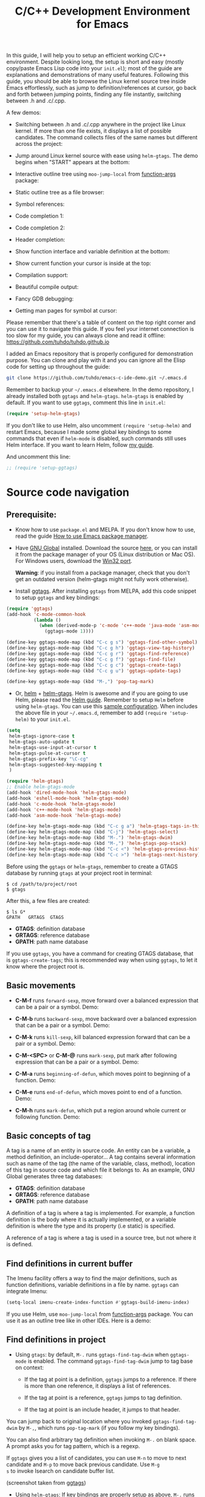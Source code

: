 #+TITLE: C/C++ Development Environment for Emacs

In this guide, I will help you to setup an efficient working C/C++
environment. Despite looking long, the setup is short and easy (mostly
copy/paste Emacs Lisp code into your =init.el=); most of the guide are
explanations and demonstrations of many useful features. Following
this guide, you should be able to browse the Linux kernel source tree
inside Emacs effortlessly, such as jump to definition/references at
cursor, go back and forth between jumping points, finding any file
instantly, switching between .h and .c/.cpp.

A few demos:

- Switching between .h and .c/.cpp anywhere in the project like Linux
  kernel. If more than one file exists, it displays a list of
  possible candidates. The command collects files of the same names
  but different across the project:

[[file:static/c-ide/projectile-find-other-file.gif][file:static/c-ide/projectile-find-other-file.gif]]

- Jump around Linux kernel source with ease using =helm-gtags=. The
  demo begins when "START" appears at the bottom:

[[file:static/c-ide/helm-gtags-jump-dwim.gif][file:static/c-ide/helm-gtags-jump-dwim.gif]]

- Interactive outline tree using =moo-jump-local= from [[https://github.com/abo-abo/function-args][function-args]]
  package:

  [[file:static/c-ide/moo-jump-local.gif][file:static/c-ide/moo-jump-local.gif]]

- Static outline tree as a file browser:

[[file:static/c-ide/sr-speedbar.gif][file:static/c-ide/sr-speedbar.gif]]

- Symbol references:

[[file:static/c-ide/semantic-symref.gif][file:static/c-ide/semantic-symref.gif]]

- Code completion 1:

[[file:static/c-ide/semantic-boost-demo.gif][file:static/c-ide/semantic-boost-demo.gif]]

- Code completion 2:

[[file:static/auto_complete.gif][file:static/auto_complete.gif]]

- Header completion:

[[file:static/c-ide/company-c-header.png][file:static/c-ide/company-c-header.png]]

- Show function interface and variable definition at the bottom:

[[file:static/func_args.jpg][file:static/func_args.jpg]]

[[file:static/c-ide/semantic-idle-summary-lambda.gif][file:static/c-ide/semantic-idle-summary-lambda.gif]]

[[file:static/c-ide/semantic-idle-summary-variable.gif][file:static/c-ide/semantic-idle-summary-variable.gif]]


- Show current function your cursor is inside at the top:

[[file:static/c-ide/semantic-sticky-func.gif][file:static/c-ide/semantic-sticky-func.gif]]

- Compilation support:

[[file:static/c-ide/compilation-mode.gif][file:static/c-ide/compilation-mode.gif]]

- Beautiful compile output:

[[file:static/c-ide/compilation-compile.gif][file:static/c-ide/compilation-compile.gif]]

- Fancy GDB debugging:

[[file:static/c-ide/gdb-many-windows.gif][file:static/c-ide/gdb-many-windows.gif]]

- Getting man pages for symbol at cursor:

[[file:static/part3/helm-man-woman.gif][file:static/part3/helm-man-woman.gif]]

Please remember that there's a table of content on the top right
corner and you can use it to navigate this guide. If you feel your
internet connection is too slow for my guide, you can always clone and
read it offline: https://github.com/tuhdo/tuhdo.github.io

I added an Emacs repository that is properly configured for
demonstration purpose. You can clone and play with it and you can
ignore all the Elisp code for setting up throughout the guide:

#+begin_src sh
  git clone https://github.com/tuhdo/emacs-c-ide-demo.git ~/.emacs.d
#+end_src

Remember to backup your =~/.emacs.d= elsewhere. In the demo
repository, I already installed both =ggtags= and
=helm-gtags=. =helm-gtags= is enabled by default. If you want to use
=ggtags=, comment this line in =init.el=:

#+begin_src emacs-lisp
  (require 'setup-helm-gtags)
#+end_src

If you don't like to use Helm, also uncomment =(require 'setup-helm)=
and restart Emacs, because I made some global key bindings to some
commands that even if =helm-mode= is disabled, such commands still
uses Helm interface. If you want to learn Helm, follow [[http://tuhdo.github.io/helm-intro.html][my guide]].

And uncomment this line:

#+begin_src emacs-lisp
  ;; (require 'setup-ggtags)
#+end_src

* Source code navigation
:PROPERTIES:
:ID: source-navigation
:END:
** Prerequisite:
:PROPERTIES:
:ID:       b1292347-d0ed-4421-9905-33f1050883b2
:END:
- Know how to use =package.el= and MELPA. If you don't know how to
  use, read the guide [[file:emacs-tutor3.org::*How%20to%20use%20Emacs%20package%20manager][How to use Emacs package manager]].

- Have [[http://www.gnu.org/software/global/][GNU Global]] installed. Download the source [[http://www.gnu.org/software/global/download.html][here]], or you can
  install it from the package manager of your OS (Linux distribution
  or Mac OS). For Windows users, download the [[http://adoxa.altervista.org/global/][Win32 port]].

  *Warning*: if you install from a package manager, check that you don't get an
  outdated version (helm-gtags might not fully work otherwise).

- Install [[https://github.com/leoliu/ggtags][ggtags]]. After installing =ggtags= from MELPA, add this code
  snippet to setup =ggtags= and key bindings:

#+begin_src emacs-lisp
  (require 'ggtags)
  (add-hook 'c-mode-common-hook
            (lambda ()
              (when (derived-mode-p 'c-mode 'c++-mode 'java-mode 'asm-mode)
                (ggtags-mode 1))))

  (define-key ggtags-mode-map (kbd "C-c g s") 'ggtags-find-other-symbol)
  (define-key ggtags-mode-map (kbd "C-c g h") 'ggtags-view-tag-history)
  (define-key ggtags-mode-map (kbd "C-c g r") 'ggtags-find-reference)
  (define-key ggtags-mode-map (kbd "C-c g f") 'ggtags-find-file)
  (define-key ggtags-mode-map (kbd "C-c g c") 'ggtags-create-tags)
  (define-key ggtags-mode-map (kbd "C-c g u") 'ggtags-update-tags)

  (define-key ggtags-mode-map (kbd "M-,") 'pop-tag-mark)
#+end_src

- Or, [[https://github.com/emacs-helm/helm][helm]] + [[https://github.com/syohex/emacs-helm-gtags][helm-gtags]]. Helm is awesome and if you are going to use
  Helm, please read the [[http://tuhdo.github.io/helm-intro.html][Helm guide]]. Remember to setup =Helm= before
  using =helm-gtags=. You can use this [[https://github.com/tuhdo/emacs-c-ide-demo/blob/master/custom/setup-helm.el][sample configuration]]. When
  includes the above file in your =~/.emacs.d=, remember to add
  =(require 'setup-helm)= to your =init.el=.

#+begin_src emacs-lisp
  (setq
   helm-gtags-ignore-case t
   helm-gtags-auto-update t
   helm-gtags-use-input-at-cursor t
   helm-gtags-pulse-at-cursor t
   helm-gtags-prefix-key "\C-cg"
   helm-gtags-suggested-key-mapping t
   )

  (require 'helm-gtags)
  ;; Enable helm-gtags-mode
  (add-hook 'dired-mode-hook 'helm-gtags-mode)
  (add-hook 'eshell-mode-hook 'helm-gtags-mode)
  (add-hook 'c-mode-hook 'helm-gtags-mode)
  (add-hook 'c++-mode-hook 'helm-gtags-mode)
  (add-hook 'asm-mode-hook 'helm-gtags-mode)

  (define-key helm-gtags-mode-map (kbd "C-c g a") 'helm-gtags-tags-in-this-function)
  (define-key helm-gtags-mode-map (kbd "C-j") 'helm-gtags-select)
  (define-key helm-gtags-mode-map (kbd "M-.") 'helm-gtags-dwim)
  (define-key helm-gtags-mode-map (kbd "M-,") 'helm-gtags-pop-stack)
  (define-key helm-gtags-mode-map (kbd "C-c <") 'helm-gtags-previous-history)
  (define-key helm-gtags-mode-map (kbd "C-c >") 'helm-gtags-next-history)
#+end_src

Before using the =ggtags= or =helm-gtags=, remember to create a GTAGS
database by running =gtags= at your project root in terminal:

#+begin_src shell-script
  $ cd /path/to/project/root
  $ gtags
#+end_src

After this, a few files are created:

#+begin_src shell-script
  $ ls G*
  GPATH   GRTAGS  GTAGS
#+end_src

- *GTAGS*: definition database
- *GRTAGS*: reference database
- *GPATH*: path name database
 
If you use =ggtags=, you have a command for creating GTAGS database,
that is =ggtags-create-tags=; this is recommended way when using
=ggtags=, to let it know where the project root is.

** Basic movements
:PROPERTIES:
:ID:       45f1bb42-08e5-43b9-8ea9-7b5e1124f89e
:END:
- *C-M-f* runs =forward-sexp=, move forward over a balanced
  expression that can be a pair or a symbol. Demo:

  [[file:static/c-ide/forward-func.gif][file:static/c-ide/forward-func.gif]]

- *C-M-b* runs =backward-sexp=, move backward over a balanced
  expression that can be a pair or a symbol. Demo:

  [[file:static/c-ide/backward-func.gif][file:static/c-ide/backward-func.gif]]

- *C-M-k* runs =kill-sexp=, kill balanced expression
  forward that can be a pair or a symbol. Demo:

  [[file:static/c-ide/kill-func-body.gif][file:static/c-ide/kill-func-body.gif]]

- *C-M-<SPC>* or *C-M-@* runs =mark-sexp=, put mark after
  following expression that can be a pair or a symbol. Demo:

  [[file:static/c-ide/mark-func-body.gif][file:static/c-ide/mark-func-body.gif]]

- *C-M-a* runs =beginning-of-defun=, which moves point to beginning of
  a function. Demo:

  [[file:static/c-ide/beginning-of-defun.gif][file:static/c-ide/beginning-of-defun.gif]]

- *C-M-e* runs =end-of-defun=, which moves point to end of a
  function. Demo:

  [[file:static/c-ide/end-of-defun.gif][file:static/c-ide/end-of-defun.gif]]

- *C-M-h* runs =mark-defun=, which put a region around whole current
  or following function. Demo:

  [[file:static/c-ide/mark-defun.gif][file:static/c-ide/mark-defun.gif]]
** Basic concepts of tag
:PROPERTIES:
:ID:       b4902a85-f303-4f5f-8c13-1eb3d2d2de73
:END:
A tag is a name of an entity in source code. An entity can be a
variable, a method definition, an include-operator... A tag contains
several information such as name of the tag (the name of the variable,
class, method), location of this tag in source code and which file it
belongs to. As an example, GNU Global generates three tag databases:

- *GTAGS*: definition database
- *GRTAGS*: reference database
- *GPATH*: path name database

A definition of a tag is where a tag is implemented. For example, a
function definition is the body where it is actually implemented, or a
variable definition is where the type and its property (i.e static) is
specified.

A reference of a tag is where a tag is used in a source tree, but not
where it is defined.

** Find definitions in current buffer
:PROPERTIES:
:ID:       3a64c7a4-e8a5-42b9-9476-28dff9e5cb96
:END:
The Imenu facility offers a way to find the major definitions, such as
function definitions, variable definitions in a file by name. =ggtags=
can integrate Imenu:

#+begin_src emacs-lisp
  (setq-local imenu-create-index-function #'ggtags-build-imenu-index)
#+end_src

If you use Helm, use =moo-jump-local= from [[https://github.com/abo-abo/function-args][function-args]] package. You
can use it as an outline tree like in other IDEs. Here is a demo:

[[file:static/c-ide/moo-jump-local.gif][file:static/c-ide/moo-jump-local.gif]]

** Find definitions in project
:PROPERTIES:
:ID:       0331265b-7c3f-457e-ba1d-ef6c3cd24208
:END:
- Using =gtags=: by default, =M-.= runs =ggtags-find-tag-dwim= when
  =ggtags-mode= is enabled. The command =ggtags-find-tag-dwim= jump to
  tag base on context:

  - If the tag at point is a definition, =ggtags= jumps to a
    reference. If there is more than one reference, it displays a list
    of references.

  - If the tag at point is a reference, =ggtags= jumps to tag
    definition.

  - If the tag at point is an include header, it jumps to that header.

You can jump back to original location where you invoked
=ggtags-find-tag-dwim= by =M-,=, which runs =pop-tag-mark= (if you
follow my key bindings).

You can also find arbitrary tag definition when invoking =M-.= on
blank space. A prompt asks you for tag pattern, which is a regexp.

If =ggtags= gives you a list of candidates, you can use =M-n= to move
to next candidate and =M-p= to move back previous candidate. Use =M-g
s= to invoke Isearch on candidate buffer list.

#+BEGIN_CENTER
[[file:static/c-ide/ggtags-definitions.png][file:static/c-ide/ggtags-definitions.png]]

(screenshot taken from [[https://github.com/leoliu/ggtags][ggtags]])
#+END_CENTER

- Using =helm-gtags=: If key bindings are properly setup as above,
  =M-.= runs =helm-gtags-dwim=, which behaves the same as
  =ggtags-find-tag-dwim=. Similarly, you jump back to original
  location by using =M-,=, which runs =tags-loop-continue= (Emacs
  default). 

#+BEGIN_CENTER
[[file:static/c-ide/helm-gtags-definitions.png][file:static/c-ide/helm-gtags-definitions.png]]

(screenshot taken from [[https://github.com/syohex/emacs-helm-gtags][helm-gtags]])
#+END_CENTER

You can also find arbitrary tag definition when invoking =M-.= on
blank space. A prompt asks you for tag pattern, which is a
regexp.

=helm-gtags= provides a really nice feature that uses Helm to display
all available tags in a project and incrementally filtering, and is really 
fast using =helm-gtags-select=, which is bound to =C-j= in my setup
above. This is useful when you want to explore tags in unfamiliar
project. Demo: 

[[file:static/c-ide/helm-gtags-select.gif][file:static/c-ide/helm-gtags-select.gif]]

** Find references in project
:PROPERTIES:
:ID:       410cfad4-a08d-4139-8c37-cb1bff5bd44e
:END:
- Using =ggtags=:  Either run =ggtags-find-tag-dwim= or
  =ggtags-find-reference=, which only finds references.

- Using =helm-gtags=: Either run =helm-gtags-dwim= or
  =helm-gtags-find-rtags=, bound to *C-c g r*, which only finds
  references. Note that for =helm-gtags-find-rtags=: 

  - if point is inside a function, the prompt will be default to the
    function name.

  - If point is on a function, it lists references of that functions
    immediately.

  - If point is on a variable, =helm-gtags-find-rtags= won't have any
    effect. You should use =helm-gtags-find-symbol=, which is bound to
    *C-c g s*.

Find functions that calls function is actually a special case of
finding references. That is, you gather references for a function.

** Find functions that current functions call
:PROPERTIES:
:ID:       793aa930-0586-4dbe-9a10-55407be888f3
:END:
If you want to list all the functions that the current function - the
function that point is inside - calls, you can do that with
=helm-gtags-tags-in-this-function=, which is bound to *C-c g a* in my
setup.

** Find files in project
:PROPERTIES:
:ID:       b6c7d5a9-2fce-4488-a7d5-3eb301b6b89a
:END:
- Using =ggtags=: Run =ggtags-find-file= to find a file from all the
  files indexed. If point is on an included header file,
  =ggtags-find-tag-dwim= automatically jumps to the file.

- Using =helm-gtags=: Run =helm-gtags-find-files= to find files
  matching regexp. If point is on an included header file,
  =helm-gtags-dwim= automatically jumps to the file.

Alternatively, you have a more generic solution, that is using
Projectile. Projectile is a generic project management tool that you
learn later. With Projectile, jumping around version controlled
project like Linux kernel is a breeze, since you can jump to any file
regardless of where you are standing in the project.

** View visited tags with tag stack
:PROPERTIES:
:ID:       db6bf87e-969d-42b8-ae60-b0b58f13e073
:END:
- Using =ggtags=: As you know that you can jump back with
  =pop-tag-mark= (bound to =M-,=), you can also view a list of visited
  tags using =ggtags-view-tag-history=, which is bound to =C-c g
  h=. It displays visited tags from newest to oldest, that is from top
  to bottom.

- Using =helm-gtags=: Similarly, =helm-gtags= also has the command
  =helm-gtags-show-stack= that shows visited tags from newest to
  oldest, from top to bottom.
* Browse source tree with =Speedbar= file browser
:PROPERTIES:
:ID: speedbar
:END:
If you want a static outline tree, Emacs also has a more one:
=Speedbar=. To use Speed bar, =M-x speedbar= and a frame that contains
a directory tree appear. In this directory, to the left of a file or
directory name is an icon with =+= sign in it. You can click the icon
to open the content of a node. If the node is a file, the children of
the files are tags (variable and function definitions) of the file; if
the node is a directory, the children of the node are files in that
directory. One important thing to remember, Speedbar only lists files
that match =speedbar-file-regexp=, that contains the extensions for
common programming languages. If you don't see files in your
programming languages listed, consider adding it the regexp list. 

*Basic usage*:

- Use *SPC* to open the children of a node.

- *RET* to open the node in another window. If node is a file, open
  that file; if node is a directory, enter that directory; if node is
  a tag in a file, jump to the location of that tag in the file.

- *U* to go up parent directory.

- *n* or *p* moves to next or previous node.

- *M-n* or *M-p* moves to next or previous node at the current level.

- *b* switches to buffer list using Speedbar presentation. You can
  also open children of each buffer.

- *f* switches back to file list.

To enable =speedbar= to show all files:

#+begin_src emacs-lisp
  (setq speedbar-show-unknown-files t)
#+end_src

** Package: =sr-speedbar=
:PROPERTIES:
:ID:       1824d791-2592-4efa-90b7-845e6a68681d
:END:

However, you may feel that a frame is difficult to use. To solve this
issue, you need =sr-speedbar=, which can be installed via
MELPA.

- To open =sr-speedbar=, execute the command =sr-speedbar-open= or
  =sr-speedbar-toggle=.

- To close =sr-speedbar=, execute the command =sr-speedbar-close= or
  =sr-speedbar-toggle= again.

Best is to use =sr-speedbar-toggle= only, for simplicity.

=sr-speedbar= gives the following improvements:

- Automatically switches directory tree - when you switch buffer - to
  the =default-directory= of current buffer.
- Use an Emacs window instead of frame, make it easier to use.
- *C-x 1* deletes every window except Speedbar, so you won't have to
  open again.
- You can prevent *C-x o* to jump to =sr-speedbar= window by setting
  =sr-speedbar-skip-other-window-p= to `t`. You can still move to
  =sr-speedbar= window using either the mouse or [[http://www.emacswiki.org/emacs-en/WindMove][windmove]].

_Demo_: In the demo, you can see that the function =set-cpu-active= is
being highlighted. That's what happens when you press *RET* on a tag:
Speedbar moves to the location of that tag and highlight it. Looking
at the Speedbar, under =set-cpu-active= node, it contains these
children:

- The first child is always the return type, =void=.
- The subsequent children are function parameters. Inside each
  function parameter node is its type.

[[file:static/c-ide/sr-speedbar.gif][file:static/c-ide/sr-speedbar.gif]]
* General completion with =company-mode=
:PROPERTIES:
:ID: company
:END:
=company-mode= is a text completion framework for Emacs. The name
stands for "complete anything". It uses pluggable back-ends and
front-ends to retrieve and display completion candidates.

It comes with several back-ends such as Elisp, Clang, Semantic, Eclim,
Ropemacs, Ispell, CMake, BBDB, Yasnippet, dabbrev, etags, gtags,
files, keywords and a few others.

After installing =company-mode= from MELPA, activate it globally:

#+begin_src emacs-lisp
  (require 'company)
  (add-hook 'after-init-hook 'global-company-mode)
#+end_src

*General Usage*: Completion will start automatically after you type a
few letters. Use *M-n* and *M-p* to select, *<return>* to complete or
*<tab>* to complete the common part. Search through the completions
with *C-s*, *C-r* and *C-o*. Press *M-(digit)* to quickly complete
with one of the first 10 candidates. When the completion candidates
are shown, press *<f1>* to display the documentation for the selected
candidate, or *C-w* to see its source. Not all back-ends support
this.

The variable =company-backends= specifies a list of backends that
=company-mode= uses to retrieves completion candidates for you.

That's the basic. In the later sections, you will configure
=company-mode= to provide completion candidates.
* Demo project
:PROPERTIES:
:ID: demo-project
:END:
I uploaded a demo project for you to play with completion feature
[[https://github.com/tuhdo/c-demo-project][here]]. The project has this structure:

#+begin_src fundamental
  project_root/
              Makefile
              src/
                  main.c
                  lib.c
                  lib2.c
                  feature1/
                      feature1.c
              include1/
                  lib.h
                  feature1/
                      feature1.h
              include2/
                  lib2.h
#+end_src

For the =.h= files, all have this content:

#+begin_src c
  void filename_func1();
  int filename_func2(int a, int b);
#+end_src

For =.c= files, except for =main.c=, all have this template:

#+begin_src c
  #include "filename.h"

  void filename_func1() { }

  int filename_func2(int a, int b) { }
#+end_src

=filename= or =FILENAME= is actual filename like =lib1=, =lib2=...

The files look silly but good enough for our learning purpose.

* Source code completion using Clang
:PROPERTIES:
:ID: company-clang
:END:
To use =company-mode= with Clang, add this configuration:

#+begin_src emacs-lisp
  (setq company-backends (delete 'company-semantic company-backends))
  (define-key c-mode-map  [(tab)] 'company-complete)
  (define-key c++-mode-map  [(tab)] 'company-complete)
#+end_src

You have two commands for completing C/C++ code:

- =company-clang=: use =clang= to retrieve completion candidates. You
  will have completion with system header files, but not your
  project. By default, =company-complete= already includes
  =company-clang= backend, so you can use =company-complete= to
  complete for many thing. Note that in the configuration for
  =company-mode= above, we have to delete =company-semantic=,
  otherwise =company-complete= will use =company-semantic= instead of
  =company-clang=, because it has higher precedence in
  =company-backends=. =company-semantic= will be discuss in the CEDET
  section.

  To retrieve completion candidates for your projects, you will have
  to tell Clang where your include paths are. Create a file named
  =.dir-locals.el= at your project root:

  #+begin_src emacs-lisp
    ((nil . ((company-clang-arguments . ("-I/home/<user>/project_root/include1/"
                                         "-I/home/<user>/project_root/include2/")))))
  #+end_src
  
If you put a file with a special name .dir-locals.el in a directory,
Emacs will read it when it visits any file in that directory or any of
its subdirectories, and apply the settings it specifies to the file’s
buffer. If you want to know more, read [[https://www.gnu.org/software/emacs/manual/html_node/emacs/Directory-Variables.html][GNU Emacs Manual -
Per-Directory Local Variables]]. If you use Helm, you can easily insert
absolute path by *C-c i* at the current path in =helm-find-files=
(bound to *C-x C-f* by default in my demo =.emacs.d= at the beginning):

[[file:static/c-ide/helm-files-insertion.gif][file:static/c-ide/helm-files-insertion.gif]] 

In the above example, =nil= means apply the settings to any file or
sub-directory visited. If =non-nil=, you have to specify a major mode
and the settings are applied to major modes only. You set
=company-clang= to =c-mode= and =c++-mode= anyway, so there's no
problem setting major mode to nil. The remaining is a key-value pair
of variable and value of that variable. =company-clang-arguments= is
where you can tell include paths, and it takes a list of strings of
include paths, as you can see above. After that, =company-clang= can
see include paths in your project. If you add something new, like an
include path, to your =.dir-locals.el= and is editing some source
file, reopen the file for the new values to take effect.

- =company-gtags=: use GTAGS database from =GNU Global= to retrieve
  completion candidates. It displays ALL completion candidates in
  GTAGS database regarding of scope. Use =company-gtags= to provide
  code completion in your current project.

*_Exercise_*:

- Create a =.dir-locals.el= at =project_root=.
- Add this Emacs Lisp code:

  #+begin_src emacs-lisp
    ((nil . ((company-clang-arguments . ("-I/home/<user>/project_root/include1/"
                                         "-I/home/<user>/project_root/include2/")))))
  #+end_src

Replace =<user>= with your username.

- Enter any source file and start completion. You will see that
  =company-clang= correctly retrieves completion candidates in those directories.
 
* Header file completion with =company-c-headers= package
:PROPERTIES:
:ID:       6e05e8a5-04a3-4279-bf99-22fd627c0e92
:END:
[[https://github.com/randomphrase/company-c-headers][company-c-headers]] provides auto-completion for C/C++ headers using
Company. After installing from MELPA, set it up:

#+begin_src emacs-lisp
  (add-to-list 'company-backends 'company-c-headers)
#+end_src

[[file:static/c-ide/company-c-header.png][file:static/c-ide/company-c-header.png]]

*_IMPORTANT_*: If you want to complete C++ header files, you have to
add its paths since by default =company-c-headers= only includes these
two system include paths: =/usr/include/= and
=/usr/local/include/=. To enable C++ header completion for standard
libraries, you have to add its path, for example, like this: 

#+begin_src emacs-lisp
  (add-to-list 'company-c-headers-path-system "/usr/include/c++/4.8/")
#+end_src

After that, you can complete C++ header files. To complete project
local, use =company-c-headers-path-user= and put it in
=.dir-locals.el=.

* CEDET
:PROPERTIES:
:ID: cedet
:END: 
** What is CEDET?
:PROPERTIES:
:ID: what-is-cedet
:END:
CEDET is a (C)ollection of (E)macs (D)evelopment (E)nvironment (T)ools written
with the end goal of creating an advanced development environment in
Emacs. CEDET includes common features such as intelligent completion,
source code navigation, project management, code generation with
templates . CEDET also provides a framework for working with
programming languages; support for new programming languages can be
added and use CEDET to provide IDE-like features.

CEDET can give you code completion, but this process takes time and can block
your Emacs while it is doing so. If you have large project, you may not want to
use CEDET for code completion. But, you can use CEDET perfectly for utilities
that work at file scope i.e. refactoring local variables in a function in a file.

** Why use CEDET?
:PROPERTIES:
:ID: why-use-cedet
:END:
CEDET is simple to setup and portable (right winthin Emacs and written
entirely with Emacs Lisp). Without CEDET, you have to use external
tools and third party Emacs packages. The downside of external tools
is that they are not specifically designed for Emacs. They have
similar use cases, but not always satisfying. For example, source code
indexing tools such as GNU Global and Exuberant Ctags are really good
at working static source code, but they do not keep track changes in
real time; CEDET does:

[[file:static/auto_complete.gif][file:static/auto_complete.gif]]

As you can see, CEDET recognizes when =printk.h= is included and
provides appropriate completion candidates. In contrast, non-context
sentisve completion is like this:

[[file:static/c-ide/company-clang-company-gtags.gif][file:static/c-ide/company-clang-company-gtags.gif]]

In this case, the completion system gets all candidates straight from
GNU Global generated database without considering current context.

The disadvantage is that CEDET is written in Emacs Lisp, and it is
bound to the performance limitations of Emacs. Even though, CEDET is
still really fast for moderate-size source files. CEDET also makes use
of external tools like GNU Global or Cscope or Exuberant Ctags for
finding symbol references/definition in a project to reduce its
workload.

** Installation
:PROPERTIES:
:ID: install-cedet
:END:
CEDET was merged into Emacs since 23.2. You do not need to install
CEDET manually. However, you can also use the development repository
that contains latest bug fixes and more features. Nevertheless, the
built-in Emacs is still adequate for daily usage and convenient for
trying out before actually cloning and use the development
version. Skip this section if you only want to try Emacs. Come back
later if you really like it.

If you really want to use the development version with latest feature,
checkout this branch:

#+begin_src sh
  git clone http://git.code.sf.net/p/cedet/git cedet
#+end_src

Be sure to place the checked out =cedet= directory in your
=~/.emacs.d=. Then compile it:

#+begin_src sh
  cd cedet
  make # wait for it to complete
  cd contrib
  make
#+end_src

Finally, assume that you placed your newly cloned CEDET in
=~/.emacs.d=, load it into your Emacs:

#+begin_src emacs-lisp
  (load-file (concat user-emacs-directory "/cedet/cedet-devel-load.el"))
  (load-file (concat user-emacs-directory "cedet/contrib/cedet-contrib-load.el"))
#+end_src

** Semantic minor modes
:PROPERTIES:
:ID: semantic-minor-modes
:END:
=Semantic= is a package that provides language-aware editing commands
based on source code parsers. Parsing is a process of analyzing source
code based on programming language syntax. Emacs understands your
source code through this process to provides features such as
contextual code completion, code navigation. Here is an example how
Semantic helps you provides completion for Boost:

[[file:static/c-ide/semantic-boost-demo.gif][file:static/c-ide/semantic-boost-demo.gif]]

**** *Setup Semantic*
:PROPERTIES:
:ID: setup-semantic
:END:
To enable code completion using Semantic, add the following code:

#+begin_src emacs-lisp
  (require 'cc-mode)
  (require 'semantic)

  (global-semanticdb-minor-mode 1)
  (global-semantic-idle-scheduler-mode 1)

  (semantic-mode 1)
#+end_src

**** *Command*: =semantic-mode=
:PROPERTIES:
:ID: semantic-mode
:END:
This command activates =semantic-mode=. In Semantic mode, Emacs parses
the buffers you visit for their semantic content. The parsing looks
like this:

[[file:static/c-ide/semantic-parsing.gif][file:static/c-ide/semantic-parsing.gif]]

Notice that at the bottom, Emacs prints messages like this: =Parsing
<file> (LL)...<progress in percentage>=. This is common behavior of
=Semantic=: when you perform a jump to a symbol or perform a
completion, =Semantic= tries to be accurate by parsing all the
included files and all the included files in the included files and so
on, until it reaches the end:

You may worry that this process takes a long time. Sometimes, it
does. However, this is just a one time process. Once it is parsed,
Semantic will cache the parsing result for future use. The next time
you perform some action on the parsed code, such as code completion,
you will get your desired output instantly.

**** *Command*: =global-semanticdb-minor-mode=
:PROPERTIES:
:ID: global-semantic-minor-mode
:END:
As mentioned above, Semantic caches parsing result for future
use. To do that, =semanticdb-minor-mode= must be activated. In
Semantic DB mode, Semantic parsers store results in a database, which
can be saved for future Emacs sessions. The cache is saved in
directory specified by =semanticdb-default-save-directory=
variable. The default directory is =~/.emacs.d/semanticdb=.

**** *Command*: =global-semantic-idle-scheduler-mode=
:PROPERTIES:
:ID: semantic-idle-scheduler-mode
:END:
When =semantic-idle-scheduler-mode= is enabled, Emacs periodically
checks to see if the buffer is out of date, and reparses while the
user is idle (not typing). When this mode is off, a buffer is only
reparsed when user explicitly issue some command.

With =semantic-idle-scheduler-mode=, Emacs keeps track live changes of
your source code.
**** *Add more system include paths*
:PROPERTIES:
:ID:  semantic-add-system-includes
:END:
By default, Semantic automatically includes some default system
include paths such as =/usr/include=, =/usr/local/include=... You can
view the list of include paths in
=semantic-dependency-system-include-path=. To add more include paths,
for example Boost include paths, use the function
=semantic-add-system-include= like this:

#+begin_src emacs-lisp
  (semantic-add-system-include "/usr/include/boost" 'c++-mode)
  (semantic-add-system-include "~/linux/kernel")
  (semantic-add-system-include "~/linux/include")
#+end_src

If you want the system include paths to be available on both C/C++
modes, then ignore the optional mode argument in
=semantic-add-system-include=.
**** Completion using =company-mode=
:PROPERTIES:
:ID: company-semantic
:END:
=company-mode= provides a command called =company-semantic= that uses
SemanticDB to retrieve completion candidates. Function interface of
each candidate is shown in the minibuffer. One nice thing of
=company-semantic= is that it fixed an issue of original Semantic
completion =semantic-ia-complete-symbol=: it can show you completions
even if there's no prefix. The original =semantic-ia-complete-symbol=
requires to have at least one character as a prefix for finding
completions.

** CEDET can do more
:PROPERTIES:
:ID:  cedet-can-do-more
:END:
This guide only covers a portion of CEDET. Since Semantic parses
source code and creates a database for code  completion, it would be
useful to reuse the database for other features such as code
navigation, jump to definition and gather references. These are cool
features. For example, CEDET provide nice syntax highlighting for
gathering references:

[[file:static/c-ide/semantic-symref.gif][file:static/c-ide/semantic-symref.gif]]

The above feature is called Semantic Symref. It queries tag references
from SemanticDB and display the result in another buffer. Please
refer to [[https://www.gnu.org/software/emacs/manual/html_node/semantic/SymRef.html][GNU Manual - Symbol References]] for more info. If your project
is only the size of Emacs or similar, then Semantic Symref is a viable
choice. Remember that when entering new files, Semantic takes time to
parse and if you gather references for the first time, you will have
to wait for a while for Semantic doing its job. After the first time,
subsequent uses of Semantic Symref happens instantly.

But, for navigating around the source tree, we already have =ggtags=
and =helm-gtags=, which uses GNU Global for much faster indexing for
large project like Linux kernel. The only thing that other tools
cannot do, is context-sensitive completion. That's why we only use
CEDET for code completion in this guide. Nevertheless, Semantic Symref
is still a viable choice for small to medium sized projects. Choose
the one you prefer.

Other solutions that use =clang= is quite good but not there yet. For
example, [[https://github.com/brianjcj/auto-complete-clang][auto-complete-clang]] is fine for getting system header
candidates (since =clang= has system paths by default), but it has no
concept of project and is not aware of project include path. You can
add more arbitrary include paths to [[https://github.com/brianjcj/auto-complete-clang][auto-complete-clang]], but it won't
be pretty: once you add an include path for a project, it is visible
to all other projects since the include path is treat as system
include path. That means, whenever you try to complete something, you
get irrelevant candidates from other projects as well. Quite
annoying. =company-clang= also has the same problem. Another solution
is [[https://github.com/Andersbakken/rtags][rtags]], but it is really complicated to setup, especially if you use
=make=; I never succeed with it. =clang= based packages still have a
long way to go. CEDET also supports =clang= for retrieving completion
candidates. It also has the limitations of other packages.

CEDET is best used with new project, because Semantic parse code as
you write. As a result, you won't have to wait for parsing unknown
source files to get completion candidates.

** Source code navigation using Senator
:PROPERTIES:
:ID: source-code-navigation-using-senator
:END:
 Senator is a part of CEDET. Senator stands for SEmantic
 NAvigaTOR. Senator provides some useful commands for operating on
 semantic tags in SemanticDB. As you can see, another utility makes
 use of SemanticDB, aside from smart completion. It is like the heart
 of CEDET: once Semantic fails to parse, tools centered around it fail
 as well. If such situation happens, you always have a reserved and
 simpler solution: use GNU Global with =ggtags= or =helm-gtags=
 frontends. The following commands are provided by Senator:

*** Navigation
:PROPERTIES:
:ID: senator-navigation
:END:

Senator provides commands for navigating by tag.

- *C-c , n* runs =senator-next-tag=, navigate to the next Semantic
  tag.

- *C-c , p* runs =senator-previous-tag=, navigate to the previous
  Semantic tag.

  Here is how both of those commands work:

  [[file:static/c-ide/senator-next-previous-tag.gif][file:static/c-ide/senator-next-previous-tag.gif]]

  As you see,the C macro (in the screenshot, its =DECLARE_COMPLETION=)
  is not considered a tag.

- =senator-jump= (only available in CEDET bzr), specify a tag to jump
  to. *TAB* for a list of available Semantic tags in current buffer,
  similar to *TAB* in *M-x* in stock Emacs. If you use Helm, use
  =moo-jump-local= from the package =function-args= instead.

  Demo (=helm-mode= is disabled):

  [[file:static/c-ide/senator-jump.gif][file:static/c-ide/senator-jump.gif]]

- *C-c , u* runs =senator-go-to-up-reference=, move up one reference
  level from current tag. An upper reference level of a tag is the
  source that defines the tag or includes the tag. This is incredibly
  useful when you want to jump from a function declaration in a class
  to its definition, or jump to the class that a function belongs to,
  quickly.

  [[file:static/c-ide/senator-go-to-up-reference.gif][file:static/c-ide/senator-go-to-up-reference.gif]]

  In the demo, I only use =senator-go-to-up-reference= to switch from
  a declaration, that is =PIC32F42(string Name, short MemorySize);= in
  =PIC32F42.h= to its implementation in =PIC32F42.c=. *C-c , u* again,
  point jump is on the class =PIC32F42=, which is the class that the
  function belongs. Class =PIC32F42= has its parent class
  =Microcontrller=, and I run *C-c , u* again to move point to
  =Microcontrller= class. At this point, I cannot move further.

Semantic also provides a useful command for finding all references of
a tag, that is =semantic-symref=, as demonstrated in previous
section. On a symbol, *C-c , g* and a prompt appear asking for a tag
for gathering references, with the default is the symbol at
point. Leave prompt blank and *RET* to use the default or enter
another symbol if you change your mind.
*** Copy/Paste
:PROPERTIES:
:ID:  senator-copy-paste
:END:

- =C-c , M-w= runs =senator-copy-tag=, take the current tag, and place
  it in the tag ring.

- =C-c , C-w= runs =senator-kill-tag=, take the current tag, place it
  in the tag ring, and kill it. Killing the tag removes the text for
  that tag, and places it into the kill ring. Retrieve that text with
  *C-y*.

  The above commands are basically like normal =M-w= and =C-w=, but are
  used for tags. For example, run =C-c , C-w= with point inside a
  function definition kills the whole function body and its
  interface, or you can kill function parameters, and can be yanked
  back with *C-y*:

  [[file:static/c-ide/senator-kill-yank-tag.gif][file:static/c-ide/senator-kill-yank-tag.gif]]

  As you see, the function body and its interface is killed and yanked
  back with *C-y*. You can also see that the function parameter, aside
  from its name, its type is also removed when the command is executed.

- =C-c , C-y= runs =senator-yank-tag=, yank a tag from the tag
  ring. The form the tag takes is different depending on where it is
  being yanked to. For example, in previous example with =C-c , C-w=,
  when you run *C-y*, it yanks the whole thing including function
  interface and its body. *C-c , C-y* only yanks the function
  interface.

  [[file:static/c-ide/senator-yank-tag.gif][file:static/c-ide/senator-yank-tag.gif]]

- =C-c , r= runs =senator-copy-tag-to-register=, copy the current tag
  into a register. With prefix argument will delete the text of the
  tag to the kill ring.

*** Obsolete commands
:PROPERTIES:
:ID: senator-obsolete-commands
:END:
Senator also provides commands for code completion:
=senator-complete-symbol= and =senator-completion-menu-popup=. Code
completion provided by Senator is simpler than the actual completion
provided by =semantic-ia-complete-symbol= command that is used by
=moo-complete= for a list of candidates with full information, such as
complete function interface is displayed correctly. These two
completion commands are provided.

** *(Optional)* Project management with EDE
:PROPERTIES:
:ID:  project-management-with-ede
:END:
EDE, short for Emacs Development Environment, is a generic interface
for managing projects. In EDE, a project hierarchy matches a directory
hierarchy. The project's topmost directory is called the project root,
and its subdirectories are sub-projects.

EDE can do many things but we will just use it for code completion at
project level. To demonstrate the use of EDE, we will create a little
project of our own.

To setup EDE:

#+begin_src emacs-lisp
  (require 'ede)
  (global-ede-mode)
#+end_src

Now, let's try completion in =main.c= using =moo-complete= or
=company-semantic=. Nothing also happens. It is because Semantic only
looks for header files in current directory by default. If you put it
elsewhere, you have to tell Semantic where it is. This is not limited
to only Semantic; you have to specify project include path in Eclipse
as well.

- Create a new file called =cedet-projects.el= in =~/.emacs.d/=.
- In this file, add a new =ede-cpp-root-project= in this form:

#+begin_src emacs-lisp
  (ede-cpp-root-project "project_root"
                        :file "/dir/to/project_root/Makefile")
#+end_src

The first argument to =ede-cpp-root-project= is project name. =:file=
argument specifies path to project root. You must create a file in the
project root, since EDE uses that file as an "anchor" to project
root; in our case, =Makefile= is the anchor file. Not sure why EDE
just straightly uses root directory.

- Add include directories specific to the project and in your system:

#+begin_src emacs-lisp
  (ede-cpp-root-project "project_root"
                        :file "/dir/to/project_root/Makefile"
                        :include-path '("/include1"
                                        "/include2") ;; add more include
                        ;; paths here
                        :system-include-path '("~/linux"))
#+end_src

=:include-path= specifies directories local to your projects that EDE
should search first when looking for a header file. =:incluide-path=
is relative to project root specified in =:file=.

=:system-include-path= specifies system include paths that do not
belong to current project. Note that despite it is called
=system-include-path=, it does not have to be in place like
=/usr/include=. You can specify any include directories outside of
your current project as "system headers".

After done setting up your project, save the file and execute that
=ede-cpp-root-project= expression with *C-x C-e*. Now, Semantic is
aware of your project include paths. However, you have to do one last
thing: either close the file =main.c= and reopen it or =M-x
semantic-force-refresh= to tell Semantic to analyze =main.c=
again. Otherwise, Semantic will still keep the previous parsing result
of this file and completion candidates won't be available. As a
result, it is important to load EDE projects defined by
=ede-cpp-root-project= before opening any project file.

After that, try auto-completion and you will see everything is working
fine again:

[[file:static/c-ide/ede-project.gif][file:static/c-ide/ede-project.gif]]

Summary:

- EDE, short for Emacs Development Environment, is a generic interface
  for managing projects.
- EDE enables Semantic to find sources and perform project level
  completions.
- To add a C/C++ project, simply create a project definition with this
  template in a file, such as =ede-projects.el=:

#+begin_src emacs-lisp
  (ede-cpp-root-project "project_root"
                        :file "/dir/to/project_root/Makefile"
                        :include-path '("/include1"
                                        "/include2") ;; add more include
                        ;; paths here
                        :system-include-path '("~/linux"))
#+end_src

- Load =ede-projects.el= when Emacs start.
- If you have opening files, either close or refresh it with =M-x
  semantic-force-refresh= to make Semantic aware of new changes.

Later, you will also learn another project management tool called
=Projectile=. You may ask, why another project management tool? The
differences are:

- EDE is older, Projectile appears recently.
- EDE manages project files to integrate with specific build system
  and generate corresponding build file (such as Makefile; these
  features are not covered in this guide). Projectile provides generic
  file management operations such as quickly jump to file/directory in
  project, list buffers that belong to current project...
- EDE is part of CEDET suite; it is geared toward Semantic. For
  example, we used EDE to tell Semantic where to retrieve correct
  include paths for current project to perform smart completion in
  previous section. Projectile provides a generic interface for
  managing your project under a VCS or some supported build system.
- Projectile is easier to learn than EDE.

Both have some overlapping in features, such as Projectile provides
basic tag navigation in project, but in general they support each
other. For our basic usage, we use EDE for smart completion as in
previous section and Projectile to navigate our project
effortlessly.

* Code refactoring
You can use this package, [[https://github.com/tuhdo/semantic-refactor][Semantic Refactor]] for refactoring in small scale. The
package offers the following feature:

- Context-sensitive menu offers appropriate refactoring actions
- Generate class implementation (also handles nested class and class template)
- Generate class getters and setters
- Generate function implementation (also handles function template)
- Generate function prototype
- Convert function to function pointer
- Convert function to function parameter
- Move semantic units (class, function, variable)
- Extract function with proper type information
- Precise local variable rename

[[https://github.com/tuhdo/semantic-refactor/blob/master/srefactor-demos/demos.org][Please follow this link for demos]].

* Navigate system include path
:PROPERTIES:
:ID:  navigate-system-include-path
:END:
Up until now we were only navigating code in a project using =GNU
Global=. How about jumping to *system include headers*? You have a few
options that I know:

** Using =Semantic= with =semantic-ia-fast-jump= command
:PROPERTIES:
:ID: semantic-ia-fast-jump
:END:
Semantic provides a jump command based on the parsed tags produced by
the Semantic C/C++ parser. To jump to any code in system include path,
you must first tell Semantic where it is:

#+begin_src emacs-lisp
  (semantic-add-system-include "/usr/local/include")
  (semantic-add-system-include "~/linux/include")
#+end_src

Then, if point is on an include header like =#include <iostream>= or a
tag inside =iostream=, executing the command =semantic-ia-fast-jump=
will jump to into header file or jump to the tag at point earlier that
is inside =iostream=. If the tag is actually within =iostream= but you
do not include =iostream=, Semantic won't be able to jump because it
sees no appropriate header that contains the tag.

The function =semantic-add-system-include= will add your include paths
to =semantic-c-dependency-system-include-path= variable. By default,
it only contains =/usr/include=. You can add more such as
=/usr/local/include= or your own project, such as
=~/linux/include=.

The disadvantage of using Semantic is that for it may take brief while
to parse, but for once; the next time you can jump to parsed source
instantly.

** Using generated database from =GNU Global=
:PROPERTIES:
:ID:  navigate-system-include-gnu-global
:END:
=GNU Global= has an environment variable named =GTAGSLIBPATH=. This
variable holds GTAGS database of external libraries that your project
depends on but not inside your project. For example, your project may
rely on system headers such as =stdio.h=, =stdlib.h=... but these
headers are internal to your project. However, remember that you can
only jump to tag definitions of external dependencies, and nothing
else (such as files or references). But, again, once you are inside
the external library, you can start jumping around sicne it becomes
your current project.

To make =GNU Global= sees your system headers, follow these steps:

- Export this environment variable in your shell init file, such as
  =.bashrc= or =.zshrc=:

#+begin_src sh
  export GTAGSLIBPATH=$HOME/.gtags/
#+end_src

- Execute these commands in your terminal:

#+begin_src sh
  # Create a directory for holding database, since
  # you cannot create a database in your system paths
  mkdir ~/.gtags

  # Create symbolic links to your external libraries
  ln -s /usr/include usr-include
  ln -s /usr/local/include/ usr-local-include

  # Generate GNU Global database
  gtags -c
#+end_src

The =-c= option tells GNU Global to generate tag database in compact
format. It is necessary because if your project contains C++ headers like
=Boost=, without =-c= your GTAGS database can be more than 1 GB. Same
goes for =ctags=. The =GNU Global= devs explained that it is because
the GTAGS database includes the image of tagged line, and the =Boost=
headers have a lot of very long lines.

After all the above steps, restart with a shell loaded with that
variable. To verify Emacs gets the variable, =M-x getenv= and enter
=GTAGSLIBPATH= and see if your predefined value is
available. Executing =ggtags-find-tag-dwim= or =helm-gtags-dwim= jumps
to the definition of a system tag like a normal tag.

The disadvantage of using =GNU Global= is that currently it cannot
include files without extension. In the C++ system include directory
like =/usr/include/c++/4.8/=, it contains files without extension such
as =iostream=, =string=, =set=, =map=.... so you can write =#include=
directives without having to append =.h= at the end. =GNU Global= devs
are considering to add support for this use case.

* Project management with Projectile
:PROPERTIES:
:ID:  project-management-with-projectile
:END:
=Projectile= is a project interaction library for Emacs. Its goal is to
provide a nice set of features operating on a project level without
introducing external dependencies(when feasible). For instance -
finding project files has a portable implementation written in pure
Emacs Lisp without the use of GNU find (but for performance sake an
indexing mechanism backed by external commands exists as well).

Projectile tries to be practical - portability is great, but if some
external tools could speed up some task substantially and the tools
are available, Projectile will leverage them.

By default, =git=, =mercurial=, =darcs= and =bazaar= are considered
projects. So are =lein=, =maven=, =sbt=, =scons=, =rebar= and
=bundler=. If you want to mark a folder manually as a project just
create an empty =.projectile= file in it.

You also install =Projectile= using MELPA and setup:

#+begin_src emacs-lisp
  (projectile-global-mode)
#+end_src

Prefix key of Projectile is *C-c p*. Some notable features:

- Jump to any file in the project: *C-c p f*.
- Jump to any directory in the project: *C-c p d*.
- List buffers local to current project: *C-c p b*.
- Jump to recently visited files in project: *C-c p e*.
- Grep in project: *C-c p g s*
- Multi-occur in project buffers: *C-c p o*.
- Simple refactoring with text replace in current project: *C-c p r*.
- Switch visited projects (visited once an Projectile remembers): *C-c p p*.

Useful commands for working with C/C++ projects:

- Run compilation command at project root: *C-c p c*. By default,
  Projectile prompts the =make= command.

- Switch between =.h= and =.c= or =.cpp=: *C-c p a*. If the filename -
  without file extension - of current editing buffer is part of other
  files, those files are listed as well. If there is only one file
  with the same name but different extension, switch immediately. Here
  is a demo:

[[file:static/c-ide/projectile-find-other-file.gif][file:static/c-ide/projectile-find-other-file.gif]]

There are more, you can find it in [[http://tuhdo.github.io/helm-projectile.html][my Projectile guide]]. You can also
run *C-c p C-h* for a list of commands with *C-c p* prefix.

* Source code information
:PROPERTIES:
:ID: source-code-information
:END:
** Command: =global-semantic-idle-summary-mode=
:PROPERTIES:
:ID:  global-semantic-idle-summary-mode
:END:
This mode, when enabled, displays function interface in the
minibuffer:

[[file:static/func_args.jpg][file:static/func_args.jpg]]

It works well for C but not C++, since C++ can overload function and
=semantic-idle-summary-mode= can only display one interface at a
time. Since this mode is part of Semantic, it also relies on
SemanticDB that is created from parsing source files.

Setup:

#+begin_src emacs-lisp
  (global-semantic-idle-summary-mode 1)
#+end_src

** Command: =global-semantic-stickyfunc-mode=
:PROPERTIES:
:ID:  global-semantic-stickyfunc-mode
:END:
When enable, this mode shows the function point is currently in at the
first line of the current buffer. This is useful when you have a very
long function that spreads more than a screen, and you don't have to
scroll up to read the function name and then scroll down to original
position.

[[https://github.com/tuhdo/semantic-stickyfunc-enhance#features][Please click here for demos]].

Setup:

#+begin_src emacs-lisp
  (add-to-list 'semantic-default-submodes 'global-semantic-stickyfunc-mode)
#+end_src

One of the problem with current =semantic-stickyfunc-mode= is that it
does not display all parameters that are scattered on multiple lines.
This package handles that problem: [[https://github.com/tuhdo/semantic-stickyfunc-enhance][semantic-stickyfunc-enhance]]. Extra:
stock =semantic-stickyfunc-mode= does not include assigned values to
function parameters of Python. This package also fixed that problem.
You can click the link to see demos.

You can install the package via MELPA and load it:

#+begin_src emacs-lisp
  (require 'stickyfunc-enhance)
#+end_src


** Using =ggtags= + =eldoc=
:PROPERTIES:
:ID:  ggtags-and-eldoc
:END:
You can also use =ggtags= for displaying function interface at point
in minibuffer:

#+begin_src emacs-lisp
  (setq-local eldoc-documentation-function #'ggtags-eldoc-function)
#+end_src

However, it won't have syntax highlighting.
* Source code documentation
:PROPERTIES:
:ID: source-code-documentation
:END:
** Command: =man=
:PROPERTIES:
:ID: documentation-man
:END:
To read the documentation for symbol at point or a man entry of your
choice, invoke =M-x man=.
** Command: =helm-man-woman=
:PROPERTIES:
:ID:  documentation-helm-man-woman
:END:
If you use Helm, you should be able to use the command
=helm-man-woman=, which is bound to *C-c h m* if you follow [[http://tuhdo.github.io/helm-intro.html][my Helm
guide]]. The full guide for the command is [[http://tuhdo.github.io/helm-intro.html#sec-10][here]].

[[file:static/part3/helm-man-woman.gif][file:static/part3/helm-man-woman.gif]]
* Source code editing
:PROPERTIES:
:ID: source-code-editing
:END:
** Folding
:PROPERTIES:
:ID:  source-code-folding
:END:
Emacs has a minor mode called =hs-minor-mode= that allows users to
fold and hide blocks of text. Blocks are defined by regular
expressions which match the start and end of a text region. For
example, anything in between ={= and =}= is a block. The regular
expressions are defined in =hs-special-modes-alist=.

Setup for C/C++:

#+begin_src emacs-lisp
  (add-hook 'c-mode-common-hook   'hs-minor-mode)
#+end_src

Default key bindings:

| Key           | Binding                                    |
|---------------+--------------------------------------------|
| *C-c @ C-c*   | Command: =hs-toggle-hiding=                |
|               | Toggle hiding/showing of a block           |
|---------------+--------------------------------------------|
| *C-c @ C-h*   | Command: =hs-hide-block=                   |
|               | Select current block at point and hide it  |
|---------------+--------------------------------------------|
| *C-c @ C-l*   | Command: =hs-hide-level=                   |
|               | Hide all block with indentation levels     |
|               | below this block                           |
|---------------+--------------------------------------------|
| *C-c @ C-s*   | Command: =hs-show-block=                   |
|               | Select current block at point and show it. |
|---------------+--------------------------------------------|
| *C-c @ C-M-h* | Command: =hs-hide-all=                     |
|               | Hide all top level blocks, displaying      |
|               | only first and last lines.                 |
|---------------+--------------------------------------------|
| *C-c @ C-M-s* | Command: =hs-show-all=                     |
|               | Show everything                            |
|---------------+--------------------------------------------|

Demo:

- Command: =hs-toggle-hiding=

[[file:static/c-ide/hs-toggle-hiding.gif][file:static/c-ide/hs-toggle-hiding.gif]]

** Narrowing
:PROPERTIES:
:ID: source-code-narrowing
:END:
Narrowing means making only a text portion in current buffer
visible. Narrowing is useful when you want to perform text editing on
a small part of the buffer without affecting the others. For example,
you want to delete all =printf= statements in current functions, using
=flush-lines= command. But if you do so, you will also delete =printf=
outside the current function, which is undesirable. By narrowing, you
can safely remove all those =printf= and be certain that nothing else
is changed accidentally.

Default key bindings:

| Key       | Binding                                    |
|-----------+--------------------------------------------|
| *C-x n d* | Command: =narrow-to-defun=                 |
|           | Narrow buffer to current function at point |
|-----------+--------------------------------------------|
| *C-x n r* | Command: =narrow-to-region=                |
| *C-x n n* | Narrow buffer to active region             |
|-----------+--------------------------------------------|
| *C-x n w* | Command: =widen=                           |
|           | Widen buffer                               |
|-----------+--------------------------------------------|

** Identation
:PROPERTIES:
:ID: source-code-indentation
:END:
*** Setup default C style
:PROPERTIES:
:ID:  indentation-default-c-style
:END:
Emacs offers some popular C coding styles. Select the one suitable for
you:

#+begin_src emacs-lisp
    ;; Available C style:
    ;; “gnu”: The default style for GNU projects
    ;; “k&r”: What Kernighan and Ritchie, the authors of C used in their book
    ;; “bsd”: What BSD developers use, aka “Allman style” after Eric Allman.
    ;; “whitesmith”: Popularized by the examples that came with Whitesmiths C, an early commercial C compiler.
    ;; “stroustrup”: What Stroustrup, the author of C++ used in his book
    ;; “ellemtel”: Popular C++ coding standards as defined by “Programming in C++, Rules and Recommendations,” Erik Nyquist and Mats Henricson, Ellemtel
    ;; “linux”: What the Linux developers use for kernel development
    ;; “python”: What Python developers use for extension modules
    ;; “java”: The default style for java-mode (see below)
    ;; “user”: When you want to define your own style
    (setq
     c-default-style "linux" ;; set style to "linux"
     )
#+end_src

*** Setup indentation
:PROPERTIES:
:ID: setup-indentation
:END:
By default, Emacs won't indent when press *RET* because the command
bound to *RET* is newline. You can enable automatic indentation by
binding *RET* to =newline-and-indent=.

#+begin_src emacs-lisp
    (global-set-key (kbd "RET") 'newline-and-indent)  ; automatically indent when press RET
#+end_src

When working with source code, we must pay attention to trailng
whitespace. It is always useful to view whitespace in current buffer
before committing your code.

#+begin_src emacs-lisp
  ;; activate whitespace-mode to view all whitespace characters
  (global-set-key (kbd "C-c w") 'whitespace-mode)

  ;; show unncessary whitespace that can mess up your diff
  (add-hook 'prog-mode-hook (lambda () (interactive) (setq show-trailing-whitespace 1)))

  ;; use space to indent by default
  (setq-default indent-tabs-mode nil)

  ;; set appearance of a tab that is represented by 4 spaces
  (setq-default tab-width 4)
#+end_src

To clean up trailing whitespace, you can also run =whitespace-cleanup=
command.

To convert between *TAB* and *space*, you also have two commands:
=tabify= to turn an active region to use *TAB* for indentation, and
=untabify= to turn an active region to use *space* for indentation.

*** Package: =clean-aindent-mode=
:PROPERTIES:
:ID: clean-aindent-mode
:END:
When you press *RET* to create a newline and got indented by
=eletric-indent-mode=, you have appropriate whitespace for
indenting. But, if you leave the line blank and move to the next line,
the whitespace becomes useless. This package helps clean up unused
whitespace.

View this [[http://www.emacswiki.org/emacs/CleanAutoIndent][Emacswiki page]] for more details.

#+begin_src emacs-lisp
  ;; Package: clean-aindent-mode
  (require 'clean-aindent-mode)
  (add-hook 'prog-mode-hook 'clean-aindent-mode)
#+end_src

*** Package: =dtrt-indent=
:PROPERTIES:
:ID: dtrt-indent
:END:
A minor mode that guesses the indentation offset originally used for
creating source code files and transparently adjusts the corresponding
settings in Emacs, making it more convenient to edit foreign files.

This package is really useful when you have to work on many different
projects (for example, your project consists of many git submodules)
that use different indentation format. One project might use *TAB*
for indentation; another project might use *space* for
indentation. Having to manually switch between *TAB* and *space* is
tiresome. We should let Emacs take care of it automatically. This
package does exactly that. However, if a project mixes *TAB* and
*space*, then the package will have a hard time to detect. But then
again, if you work on such project, it doesn't matter anyway.

Setup:

#+begin_src emacs-lisp
  ;; Package: dtrt-indent
  (require 'dtrt-indent)
  (dtrt-indent-mode 1)
#+end_src

If you use Semantic for code completion, you may one to turn off
=dtrt-indent= messages since Semantic may visit many files for
parsing, and each file entered a message from =dtrt-indent= is printed
in echo area and might become a constant annoyance.

#+begin_src emacs-lisp
  (setq dtrt-indent-verbosity 0)
#+end_src

*** Package: =ws-butler=
:PROPERTIES:
:ID: ws-butler
:END:
=ws-butler= helps managing whitespace on every line of code written or
edited, in an unobtrusive, help you write clean code without noisy
whitespace effortlessly. That is:

- Only lines touched get trimmed. If the white space at end of buffer
  is changed, then blank lines at the end of buffer are truncated
  respecting require-final-newline.

- Trimming only happens when saving.

With =clean-aindent-mode= and =dtrt-indent= and =ws-butler=, you
could totally forget about whitespace. If you are careful, turn on
=whitespace-mode= (bound to =C-c w= above) and check for whitespace
before committing.

Setup:

#+begin_src emacs-lisp
    ;; Package: ws-butler
  (require 'ws-butler)
  (add-hook 'c-mode-common-hook 'ws-butler-mode)
#+end_src

** Code template using =yasnippet=
:PROPERTIES:
:ID:  yasnippet
:END:
YASnippet is a template system for Emacs. It allows you to type an
abbreviation and automatically expand it into function
templates. Bundled language templates include: C, C++, C#, Perl,
Python, Ruby, SQL, LaTeX, HTML, CSS and more. The snippet syntax is
inspired from TextMate's syntax, you can even import most TextMate
templates to YASnippet.

Setup:

#+begin_src emacs-lisp
  ;; Package: yasnippet
  (require 'yasnippet)
  (yas-global-mode 1)
#+end_src

_Usage_:

In major modes where *yasnippet* has snippets available,
typing a certain keyword and *TAB* insert a predefined snippet. For
example, in a C buffer, if you type =for= and *TAB*, it expands to:

#+begin_src c
  for (i = 0; i < N; i++) {
      ...point will be here....
  }
#+end_src

You can view supported snippets [[https://github.com/AndreaCrotti/yasnippet-snippets/tree/master][here]].

** Package: =smartparens=
:PROPERTIES:
:ID: smartparens
:END:
=smartparens= is a minor mode that provides many features for
manipulating pairs. Pair can be simple as parentheses or brackets, or
can be programming tokens such as =if= ... =fi= or =if= ... =end= in
many languages. The most basic and essential feature is automatic
closing of a pair when user inserts an opening one.

#+begin_src emacs-lisp
    ;; Package: smartparens
  (require 'smartparens-config)
  (show-smartparens-global-mode +1)
  (smartparens-global-mode 1)

  ;; when you press RET, the curly braces automatically
  ;; add another newline
  (sp-with-modes '(c-mode c++-mode)
    (sp-local-pair "{" nil :post-handlers '(("||\n[i]" "RET")))
    (sp-local-pair "/*" "*/" :post-handlers '((" | " "SPC")
                                              ("* ||\n[i]" "RET"))))
#+end_src

For complete documentation, please refer to [[https://github.com/Fuco1/smartparens/wiki#information-for-new-users][Smartparens manual]].

* Compilation Support
:PROPERTIES:
:ID: compilation-support
:END:
 Compilation mode turns each error message in the buffer into a
 hyperlink. You can click on each error, or execute a key binding like
 *RET* to jump to the location of that error.

 The following key bindings are available:

| Key     | Description                                                                     |
|---------+---------------------------------------------------------------------------------|
| *C-o*   | Display matched location, but *do not* switch point to matched buffer           |
|---------+---------------------------------------------------------------------------------|
| *M-n*   | Move to next error message, but *do not* visit error location                   |
|---------+---------------------------------------------------------------------------------|
| *M-p*   | Move to next previous message, but *do not* visit error location                |
|---------+---------------------------------------------------------------------------------|
| *M-g n* | Move to next error message, visit error location                                |
|---------+---------------------------------------------------------------------------------|
| *M-g p* | Move to previous error message, visit error location                            |
|---------+---------------------------------------------------------------------------------|
| *RET*   | Visit location of error at poiint                                               |
|---------+---------------------------------------------------------------------------------|
| *M-{*   | Move point to the next error message or match occurring in a different file     |
|---------+---------------------------------------------------------------------------------|
| *M-}*   | Move point to the previous error message or match occurring in a different file |
|---------+---------------------------------------------------------------------------------|
| *q*     | Quit =*compilation*= buffer                                                     |
|---------+---------------------------------------------------------------------------------|

I usually execute the same compilation command many times. It's more
convenient if Emacs doesn't ask us to confirm every time we re-execute
a command:

#+begin_src emacs-lisp
  (global-set-key (kbd "<f5>") (lambda ()
                                 (interactive)
                                 (setq-local compilation-read-command nil)
                                 (call-interactively 'compile)))
#+end_src

If you want to enter a new command, add prefix argument before
pressing =<f5>=.

Demo:

[[file:static/c-ide/compilation-mode.gif][file:static/c-ide/compilation-mode.gif]]

As you can see, output in =*compilation*= buffer looks much better
than in plain terminal with colors and you can also interact with it.

You can also run other shell commands in here, not just compilation
commands. A really cool thing with =compilation-mode= is that it is
asynchronous. That is, if your source files contain errors, you don't
have to wait for the whole compilation process to finish. You can
examine the errors right away in the =*compilation*= buffer, while the
compilation process keeps going.

When you compile with =compilation-mode=, your shell output is
processed and highlighted with beautiful colors to easy your reading:

[[file:static/c-ide/compilation-compile.gif][file:static/c-ide/compilation-compile.gif]]

*TIP*: It is useful to open a Dired buffer of the project root and
store a window configuration that contains it into a register, so you
can always jump back to project root any where, any time and run
compilation command. If you do not use know how to use registers to
store window configurations, read it [[file:emacs-tutor.org::*Registers][here]].

* Debugging
:PROPERTIES:
:ID: debugging 
:END:
** With GDB Many Windows
:PROPERTIES:
:ID: gdb-many-windows
:END:

Emacs has built-in frontend support for GDB that provides IDE-like
interface. It has a layout like this:

[[file:static/c-ide/gdb-many-windows.gif][file:static/c-ide/gdb-many-windows.gif]]

Stock Emacs doesn't enable this layout by default. You have to
tell Emacs to always use =gdb-many-windows=:

#+begin_src emacs-lisp
  (setq
   ;; use gdb-many-windows by default
   gdb-many-windows t

   ;; Non-nil means display source file containing the main routine at startup
   gdb-show-main t
   )
#+end_src

Now, find a binary built for debugging, and start GDB by =M-x
gdb=. Emacs prompts asking you how to run =gdb=. By default, the
prompt looks like this:

[[file:static/c-ide/gdb-prompt.gif][file:static/c-ide/gdb-prompt.gif]]

To use =gdb-many-windows=, you must always supply the *-i=mi* argument
to gdb, otherwise =gdb-many-windows= won't work. By default, as you've
seen the layout of =gdb-many-windows= above, you have the following
buffers visible on your screen (ignore the first row):

|                           |                                     |
|---------------------------+-------------------------------------|
| 1. GUD interaction buffer | 2. Locals/Registers buffer          |
|---------------------------+-------------------------------------|
| 3. Primary Source buffer  | 4. I/O buffer for debugging program |
|---------------------------+-------------------------------------|
| 5. Stack buffer           | 6. Breakpoints/Threads buffer       |
|---------------------------+-------------------------------------|

Each cell coressponds to the following commands:

- =gdb-display-gdb-buffer= *(Cell 1)*: This is where you enter =gdb=
  commands, the same as in terminal. When you kill this buffer, other
  GDb buffers are also killed and debugging session is terminated.

- =gdb-display-locals-buffer= *(Cell 2)*: display local variables and
  its values in current stack frame. Please refer to [[https://www.gnu.org/software/emacs/manual/html_node/emacs/Source-Buffers.html#Source-Buffers][GNU Manual -
  Other GDB Buffers]] for usage of the buffer.

- =gdb-display-registers-buffer= *(Cell 2)*: registers values are
  displayed here. Please refer to [[https://www.gnu.org/software/emacs/manual/html_node/emacs/Source-Buffers.html#Source-Buffers][GNU Manual - Other GDB Buffers]] for
  usage of the buffer.

- Your source buffer *(Cell 3)*: Your source code for stepping through
  out the debugging session. Please refer to [[https://www.gnu.org/software/emacs/manual/html_node/emacs/Source-Buffers.html#Source-Buffers][GNU Manual - Source
  Buffers]] for usage of the buffer.

- =gdb-display-io-buffer= *(Cell 4)*: This is where your program
  displays output and accepts input. In stock GDB (Command Line
  Interface), you enter input whenever a program asks for one under
  GDB prompt. Using =gdb-many-windows=, *you must enter program input
  here*.

- =gdb-display-stack-buffer= *(Cell 5)*: Display function call
  stack. Please refer to [[https://www.gnu.org/software/emacs/manual/html_node/emacs/Stack-Buffer.html#Stack-Buffer][GNU Manual - Stack buffer]] for usage.

- =gdb-display-breakpoints-buffer= *(Cell 6)*: Display a list of
  breakpoints. Please refere to [[https://www.gnu.org/software/emacs/manual/html_node/emacs/Breakpoints-Buffer.html#Breakpoints-Buffer][GNU Manual - Breakpoints Buffer]] for
  usage of the buffer.

- =gdb-display-threads-buffer= (Cell 6): Display running threads in
  your programs. Please refer to [[https://www.gnu.org/software/emacs/manual/html_node/emacs/Threads-Buffer.html#Threads-Buffer][GNU Manual - Threads Buffer]] and
  [[https://www.gnu.org/software/emacs/manual/html_node/emacs/Multithreaded-Debugging.html#Multithreaded-Debugging][Multithreaded Debugging]] for usage of the buffer. 

There are two useful commands that are not visible in
=gdb-many-windows=:

- =gdb-display-disassembly-buffer=: displays the current frame as
  assembly code.
- =gdb-display-memory-buffer=: displays a portion of program memory.

There are another variants of the above buffers, with =gdb-frame=
prefix instead of =gdb-display=. When you run commands with
=gdb-frame= prefix, the buffers are opened in a new frame instead of
occupying an existing window. This is useful when you have 2 monitors,
one is for the standard =gdb-many-windows= layout and another one is
for displaying disassembly buffer and memory buffer in a separate
frame.

** With Grand Unified Debugger - GUD
:PROPERTIES:
:ID: gud-gdb
:END:
The *Grand Unified Debugger*, or GUD for short, is an Emacs major mode
for debugging. It works on top of command line debuggers. GUD handles
interaction with gdb, dbx, xdb, sdb, perldb, jdb, and pdb, by
default. Emacs provides unified key bindings for those debuggers. We
only concern about GDB in this guide.

GUD works by sending text commands to a debugger subprocess, and
record its output. As you debug the program, Emacs displays relevant
source files with an arrow in the left fringe indicating the current
execution line. GUD is simple and stable. When starting GUD, you only
have a GDB command buffer and your source file. If you like
simplicity, you can use GUD. However, you can still use other
=gdb-display-= or =gdb-frame-= variants listed in previous section
when needed.

[[file:static/c-ide/gud.gif][file:static/c-ide/gud.gif]]

As you can see, the default Emacs interface also includes a menu for
regular debugging operations, such as Stop, Run, Continue, Next Line,
Up/Down Stack...

Refer to a list of commands supported by GUD at [[https://www.gnu.org/software/emacs/manual/html_node/emacs/Commands-of-GUD.html#Commands-of-GUD][GNU Emacs Manual -
Commands of GUD]]. Note that these key bindings not only work with GDB,
but any debuggers supported by GUD, since it's a *Grand Unified
Debugger*.

There's an Emacs packages that offers support for more debuggers:
[[https://github.com/rocky/emacs-dbgr][emacs-dbgr]]. Here is [[https://github.com/rocky/emacs-dbgr/wiki/Debuggers-Supported][the list of supported debuggers]]. If you have to
work with many languages, use *GUD*.
